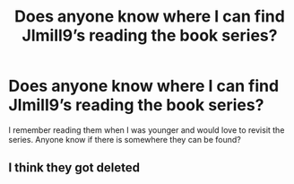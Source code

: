 #+TITLE: Does anyone know where I can find Jlmill9’s reading the book series?

* Does anyone know where I can find Jlmill9’s reading the book series?
:PROPERTIES:
:Author: PhoenixorFlame
:Score: 7
:DateUnix: 1576903396.0
:DateShort: 2019-Dec-21
:FlairText: Request
:END:
I remember reading them when I was younger and would love to revisit the series. Anyone know if there is somewhere they can be found?


** I think they got deleted
:PROPERTIES:
:Author: LiriStorm
:Score: 1
:DateUnix: 1576918274.0
:DateShort: 2019-Dec-21
:END:
